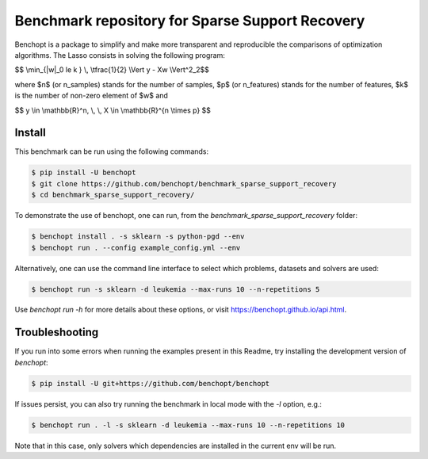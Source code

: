 Benchmark repository for Sparse Support Recovery
================================================

|Build Status| |Python 3.6+|

Benchopt is a package to simplify and make more transparent and
reproducible the comparisons of optimization algorithms.
The Lasso consists in solving the following program:

$$ \\min_{\|w\|_0 \le k } \\, \\tfrac{1}{2} \\Vert y - Xw \\Vert^2_2$$

where $n$ (or n_samples) stands for the number of samples, $p$ (or n_features) stands for the number of features, $k$ is the number of non-zero element of $w$ and

$$ y \\in \\mathbb{R}^n, \\, \\, X \\in \\mathbb{R}^{n \\times p} $$


Install
-------

This benchmark can be run using the following commands:

.. code-block::

   $ pip install -U benchopt
   $ git clone https://github.com/benchopt/benchmark_sparse_support_recovery
   $ cd benchmark_sparse_support_recovery/

To demonstrate the use of benchopt, one can run, from the `benchmark_sparse_support_recovery` folder:

.. code-block::

   $ benchopt install . -s sklearn -s python-pgd --env
   $ benchopt run . --config example_config.yml --env

Alternatively, one can use the command line interface to select which problems, datasets and solvers are used:

.. code-block::

	$ benchopt run -s sklearn -d leukemia --max-runs 10 --n-repetitions 5


Use `benchopt run -h` for more details about these options, or visit https://benchopt.github.io/api.html.

Troubleshooting
---------------

If you run into some errors when running the examples present in this Readme, try installing the development version of `benchopt`:

.. code-block::

  $ pip install -U git+https://github.com/benchopt/benchopt

If issues persist, you can also try running the benchmark in local mode with the `-l` option, e.g.:

.. code-block::

  $ benchopt run . -l -s sklearn -d leukemia --max-runs 10 --n-repetitions 10

Note that in this case, only solvers which dependencies are installed in the current env will be run.

.. |Build Status| image:: https://github.com/benchopt/benchmark_sparse_support_recovery/workflows/Tests/badge.svg
   :target: https://github.com/benchopt/benchmark_sparse_support_recovery/actions
.. |Python 3.6+| image:: https://img.shields.io/badge/python-3.6%2B-blue
   :target: https://www.python.org/downloads/release/python-360/

